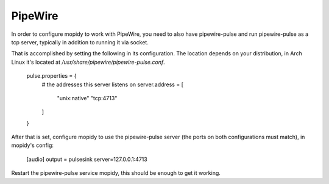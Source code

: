 .. _pipewire:

********
PipeWire
********

In order to configure mopidy to work with PipeWire, you need to also have pipewire-pulse
and run pipewire-pulse as a tcp server, typically in addition to running it via socket.

That is accomplished by setting the following in its configuration. The location depends on your distribution, in Arch Linux it's located at `/usr/share/pipewire/pipewire-pulse.conf`.
    
    pulse.properties = {
        # the addresses this server listens on
        server.address = [
            "unix:native"
            "tcp:4713"
        ]
    }

After that is set, configure mopidy to use the pipewire-pulse server (the ports on both configurations must match), in mopidy's config:

    [audio]
    output = pulsesink server=127.0.0.1:4713

Restart the pipewire-pulse service mopidy, this should be enough to get it working.
